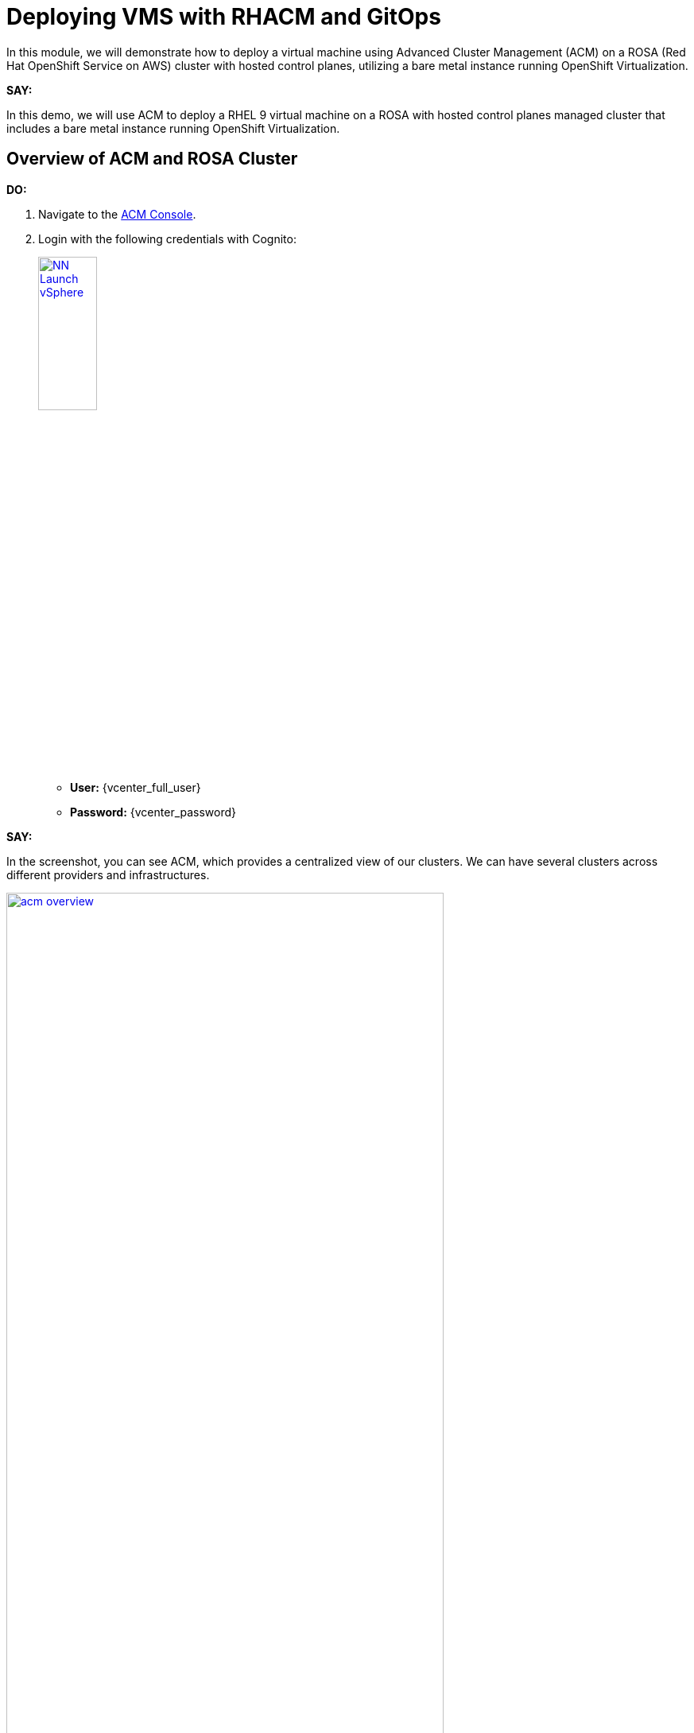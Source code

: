 = Deploying VMS with RHACM and GitOps

In this module, we will demonstrate how to deploy a virtual machine using Advanced Cluster Management (ACM) on a ROSA (Red Hat OpenShift Service on AWS) cluster with hosted control planes, utilizing a bare metal instance running OpenShift Virtualization.

*SAY:*

In this demo, we will use ACM to deploy a RHEL 9 virtual machine on a ROSA with hosted control planes managed cluster that includes a bare metal instance running OpenShift Virtualization.

== Overview of ACM and ROSA Cluster

*DO:*

. Navigate to the link:{openshift_cluster_console_url}/multicloud/home/overview[ACM Console^].
. Login with the following credentials with Cognito:
+
image::module-03/NN_Launch_vSphere.png[link=self, window=blank, width=30%]
+
* *User:* {vcenter_full_user}
* *Password:* {vcenter_password}


*SAY:*

In the screenshot, you can see ACM, which provides a centralized view of our clusters.
We can have several clusters across different providers and infrastructures.

image::module-03/acm_overview.png[link=self, window=blank, width=80%]

*DO:*

. Click on the *ROSA cluster* to view its details.
. Navigate to the *Nodes* tab.

*SAY:*

Here, we can see information about the ROSA cluster, including its nodes.
This particular cluster has a bare metal node.

*DO:*

. Switch to the ROSA cluster view and navigate to the *Compute* section.
. Highlight the bare metal node and the `openshift-cnv` namespace.

*SAY:*

Within the ROSA cluster, we can see the bare metal node and the various pods in the `openshift-cnv` namespace.
This is where all OpenShift Virtualization and host provisioning pods are running.

== Existing Virtual Machines

*DO:*

. Click on the *Virtualization* tab in the ROSA console.
. Highlight the existing VMs.

*SAY:*

Here, we have an existing VM that has been running for a few days.
They could have been imported manually with MTV or automatically with the Ansible Automation Platform.

== Automating VM Deployment with ACM

*SAY:*

Today, we will reproduce the VM deployment experience using ACM and the application engine for a more GitOps-based approach.

*DO:*

. Navigate to the *Applications* section in the ACM console.
. Highlight the deployed applications, focusing on those using the GitOps model.

*SAY:*

In the screenshot, you can see a couple of applications deployed using the GitOps model.
This approach allows for easy troubleshooting through the topology view.

image::module-03/acm_applications.png[link=self, window=blank, width=80%]

== Creating a New Application with ACM

*DO:*

. Click on *Create Application*.
. Select *Application Set* and choose the *Pull model* with Argo CD (OpenShift GitOps).
. Enter the name for the application, select the GitOps Argo Server, and click *Next*.

*SAY:*

We will create a new application set using Argo CD for this deployment.
First, we name our application, select the GitOps Argo Server, and proceed.

*DO:*

. Select *Git* for the Repo Type.
. Enter the URL of the GitHub repository containing the VM configuration.

*SAY:*

This repository, forked from engineering, is dedicated to GitOps with OpenShift Virtualization.
The key element we need is the VM configuration URL.

image::module-03/git_repo_url.png[link=self, window=blank, width=80%]

== Configuring the Application

*DO:*

. Paste the following repository *URL*:
+
{rhacm_gitops_repo}
. Select the *Revision* `main` and *Path* `vms`.
. Specify the target namespace as `openshift-cnv`.
. Add label expression `name` | `equals any of` | `local-cluster`.

*SAY:*

We configure the application to deploy into the `openshift-cnv` namespace and place it appropriately into a managed OpenShift cluster.
For this demo, we'll use the ROSA hosted control plane cluster.

*DO:*

. Click *Submit* to create the application.

*SAY:*

With the configuration set, we submit the application and observe the deployment process.

== Observing the Deployment

*DO:*

. Switch to the ROSA console to monitor the VM deployment.
. Highlight the VM status as it starts to come up.

*SAY:*

On the ROSA console, we can see the VM starting to come up and eventually running.
ACM shows the application in a pending state initially, but it will soon reflect the running state.

*DO:*

. Switch to the ACM topology view to check the application status.

*SAY:*

In the ACM topology view, we can see the VM deployment progress. Once everything is green, the VM is deployed correctly.
This view allows us to manage and troubleshoot the application easily.

== GitOps Resiliency

*SAY:*

One of the benefits of deploying VMs as code with GitOps is built-in redundancy.
If someone deletes the VM from the ROSA console, ACM will automatically recreate it, ensuring the application remains consistent.

== Using ACM for Monitoring and Troubleshooting

*DO:*

. Navigate to the *Search* screen in ACM.
. Demonstrate searching for specific VM resources.

*SAY:*

ACM provides powerful search capabilities to look at specific VM resources, related resources, and overall cluster health.
This is especially useful for monitoring and troubleshooting.

*DO:*

. Switch to the *Observability* screen in ACM.
. Highlight Grafana dashboards for VM metrics.

*SAY:*

The observability features in ACM, integrated with Grafana, allow us to monitor the performance and health of our VMs and other resources effectively.

== Summary

*SAY:*

In this module, we used ACM to deploy a VM on a ROSA hosted control plane managed cluster, leveraging GitOps for automation.
This approach provides speed, scale, and consistency while simplifying the management of VMs.

By using ACM and GitOps, we ensure that our VMs are deployed and managed efficiently, with built-in redundancy and robust monitoring capabilities.

*DO:*

NOTE: Please delete this demo from the Red Hat Demo Platform once you have completed practicing or delivering it to your customer.

